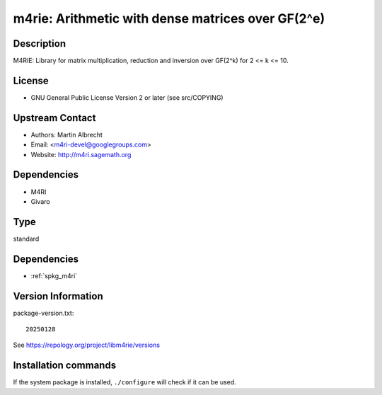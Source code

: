 .. _spkg_m4rie:

m4rie: Arithmetic with dense matrices over GF(2^e)
==================================================

Description
-----------

M4RIE: Library for matrix multiplication, reduction and inversion over
GF(2^k) for 2 <= k <= 10.

License
-------

-  GNU General Public License Version 2 or later (see src/COPYING)


Upstream Contact
----------------

-  Authors: Martin Albrecht
-  Email: <m4ri-devel@googlegroups.com>
-  Website: http://m4ri.sagemath.org

Dependencies
------------

-  M4RI
-  Givaro


Type
----

standard


Dependencies
------------

- :ref:`spkg_m4ri`

Version Information
-------------------

package-version.txt::

    20250128

See https://repology.org/project/libm4rie/versions

Installation commands
---------------------

.. tab:: Sage distribution:

   .. CODE-BLOCK:: bash

       $ sage -i m4rie

.. tab:: Arch Linux:

   .. CODE-BLOCK:: bash

       $ sudo pacman -S m4rie

.. tab:: conda-forge:

   .. CODE-BLOCK:: bash

       $ conda install m4rie

.. tab:: Debian/Ubuntu:

   .. CODE-BLOCK:: bash

       $ sudo apt-get install libm4rie-dev

.. tab:: Fedora/Redhat/CentOS:

   .. CODE-BLOCK:: bash

       $ sudo dnf install m4rie-devel

.. tab:: FreeBSD:

   .. CODE-BLOCK:: bash

       $ sudo pkg install math/m4rie

.. tab:: Gentoo Linux:

   .. CODE-BLOCK:: bash

       $ sudo emerge sci-libs/m4rie

.. tab:: Nixpkgs:

   .. CODE-BLOCK:: bash

       $ nix-env -f \'\<nixpkgs\>\' --install --attr m4rie

.. tab:: openSUSE:

   .. CODE-BLOCK:: bash

       $ sudo zypper install pkgconfig\(m4rie\)

.. tab:: Void Linux:

   .. CODE-BLOCK:: bash

       $ sudo xbps-install m4rie-devel


If the system package is installed, ``./configure`` will check if it can be used.
